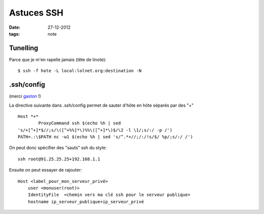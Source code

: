 Astuces SSH
###########

:date: 27-12-2012
:tags: note

Tunelling
=========

Parce que je m'en rapelle jamais (tête de linote)::

    $ ssh -f hote -L local:lolnet.org:destination -N


.ssh/config
===========

(merci `gaston <http://majerti.fr>`_ !)

La directive suivante dans .ssh/config permet de sauter d'hôte en hôte
séparés par des "+" ::

    Host *+*
            ProxyCommand ssh $(echo %h | sed
    's/+[^+]*$//;s/\([^+%%]*\)%%\([^+]*\)$/\2 -l \1/;s/:/ -p /')
    PATH=.:\$PATH nc -w1 $(echo %h | sed 's/^.*+//;/:/!s/$/ %p/;s/:/ /')

On peut donc spécifier des "sauts" ssh du style::

    ssh root@91.25.25.25+192.168.1.1

Ensuite on peut essayer de rajouter::

    Host <label_pour_mon_serveur_privé>
        user <monuser(root)>
        IdentityFile  <chemin vers ma clé ssh pour le serveur publique>
        hostname ip_serveur_publique+ip_serveur_privé

